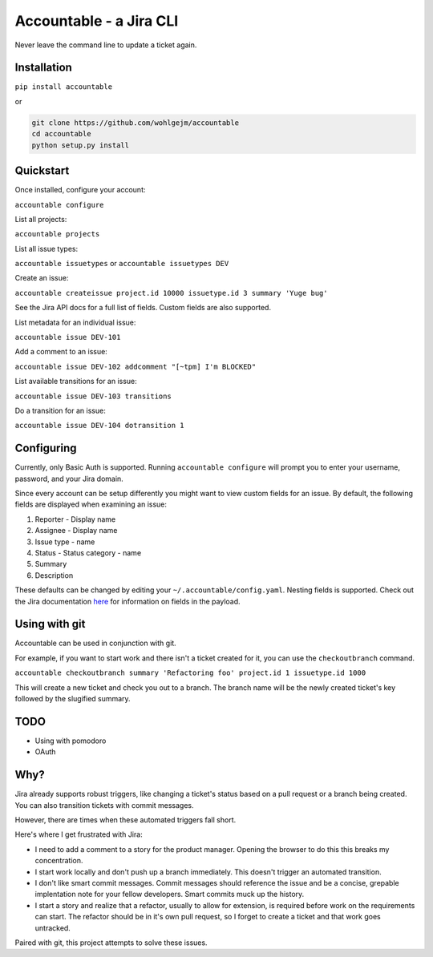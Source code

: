 =================================
Accountable - a Jira CLI
=================================
.. image:: https://travis-ci.org/wohlgejm/accountable.svg?branch=master
    :target: https://travis-ci.org/wohlgejm/accountable
.. image:: https://coveralls.io/repos/github/wohlgejm/accountable/badge.svg?branch=master
    :target: https://coveralls.io/github/wohlgejm/accountable?branch=master
.. image:: https://requires.io/github/wohlgejm/accountable/requirements.svg?branch=master
     :target: https://requires.io/github/wohlgejm/accountable/requirements/?branch=master
     :alt: Requirements Status
.. image:: https://codeclimate.com/github/wohlgejm/accountable/badges/gpa.svg
   :target: https://codeclimate.com/github/wohlgejm/accountable
   :alt: Code Climate
.. image:: https://badge.fury.io/py/accountable.svg
    :target: https://badge.fury.io/py/accountable

Never leave the command line to update a ticket again.

Installation
============
``pip install accountable``

or

.. code:: bash

  git clone https://github.com/wohlgejm/accountable
  cd accountable
  python setup.py install

Quickstart
===============
Once installed, configure your account:

``accountable configure``

List all projects:

``accountable projects``

List all issue types:

``accountable issuetypes`` or ``accountable issuetypes DEV``

Create an issue:

``accountable createissue project.id 10000 issuetype.id 3 summary 'Yuge bug'``

See the Jira API docs for a full list of fields. Custom fields are also supported.

List metadata for an individual issue:

``accountable issue DEV-101``

Add a comment to an issue:

``accountable issue DEV-102 addcomment "[~tpm] I'm BLOCKED"``

List available transitions for an issue:

``accountable issue DEV-103 transitions``

Do a transition for an issue:

``accountable issue DEV-104 dotransition 1``

Configuring
===========
Currently, only Basic Auth is supported. Running ``accountable configure`` will prompt you to enter
your username, password, and your Jira domain.

Since every account can be setup differently you might want to view custom fields for an issue.
By default, the following fields are displayed when examining an issue:

1. Reporter - Display name
2. Assignee - Display name
3. Issue type - name
4. Status - Status category - name
5. Summary
6. Description

These defaults can be changed by editing your ``~/.accountable/config.yaml``. Nesting fields is supported. Check out
the Jira documentation `here <https://docs.atlassian.com/jira/REST/latest/#api/2/issue-getIssue>`_ for information
on fields in the payload.

Using with git
==============
Accountable can be used in conjunction with git.

For example, if you want to start work and there isn't a ticket created for it, you can use the ``checkoutbranch`` command.

``accountable checkoutbranch summary 'Refactoring foo' project.id 1 issuetype.id 1000``

This will create a new ticket and check you out to a branch. The branch name will be the newly created ticket's key followed by the slugified summary.


TODO
====
- Using with pomodoro
- OAuth

Why?
====
Jira already supports robust triggers, like changing a ticket's status
based on a pull request or a branch being created. You can also transition tickets with commit messages.

However, there are times when these automated triggers fall short.

Here's where I get frustrated with Jira:

- I need to add a comment to a story for the product manager. Opening the browser to do this this breaks my concentration.
- I start work locally and don't push up a branch immediately. This doesn't trigger an automated transition.
- I don't like smart commit messages. Commit messages should reference the issue and be a concise, grepable implentation note for your fellow developers. Smart commits muck up the history.
- I start a story and realize that a refactor, usually to allow for extension, is required before work on the requirements can start. The refactor should be in it's own pull request, so I forget to create a ticket and that work goes untracked.

Paired with git, this project attempts to solve these issues.
